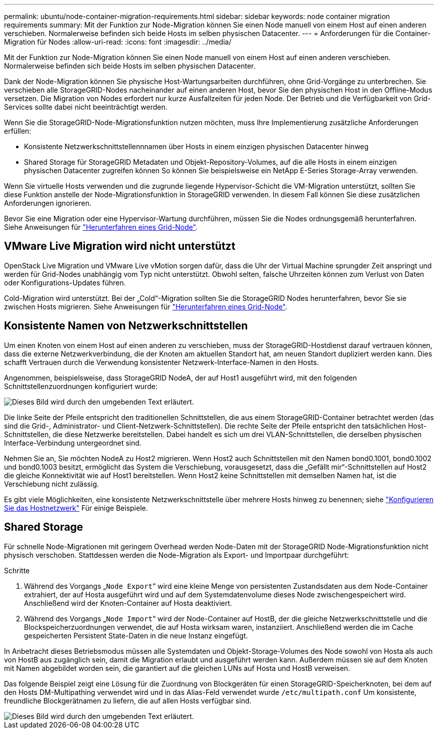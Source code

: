 ---
permalink: ubuntu/node-container-migration-requirements.html 
sidebar: sidebar 
keywords: node container migration requirements 
summary: Mit der Funktion zur Node-Migration können Sie einen Node manuell von einem Host auf einen anderen verschieben. Normalerweise befinden sich beide Hosts im selben physischen Datacenter. 
---
= Anforderungen für die Container-Migration für Nodes
:allow-uri-read: 
:icons: font
:imagesdir: ../media/


[role="lead"]
Mit der Funktion zur Node-Migration können Sie einen Node manuell von einem Host auf einen anderen verschieben. Normalerweise befinden sich beide Hosts im selben physischen Datacenter.

Dank der Node-Migration können Sie physische Host-Wartungsarbeiten durchführen, ohne Grid-Vorgänge zu unterbrechen. Sie verschieben alle StorageGRID-Nodes nacheinander auf einen anderen Host, bevor Sie den physischen Host in den Offline-Modus versetzen. Die Migration von Nodes erfordert nur kurze Ausfallzeiten für jeden Node. Der Betrieb und die Verfügbarkeit von Grid-Services sollte dabei nicht beeinträchtigt werden.

Wenn Sie die StorageGRID-Node-Migrationsfunktion nutzen möchten, muss Ihre Implementierung zusätzliche Anforderungen erfüllen:

* Konsistente Netzwerkschnittstellennnamen über Hosts in einem einzigen physischen Datacenter hinweg
* Shared Storage für StorageGRID Metadaten und Objekt-Repository-Volumes, auf die alle Hosts in einem einzigen physischen Datacenter zugreifen können So können Sie beispielsweise ein NetApp E-Series Storage-Array verwenden.


Wenn Sie virtuelle Hosts verwenden und die zugrunde liegende Hypervisor-Schicht die VM-Migration unterstützt, sollten Sie diese Funktion anstelle der Node-Migrationsfunktion in StorageGRID verwenden. In diesem Fall können Sie diese zusätzlichen Anforderungen ignorieren.

Bevor Sie eine Migration oder eine Hypervisor-Wartung durchführen, müssen Sie die Nodes ordnungsgemäß herunterfahren. Siehe Anweisungen für link:../maintain/shutting-down-grid-node.html["Herunterfahren eines Grid-Node"].



== VMware Live Migration wird nicht unterstützt

OpenStack Live Migration und VMware Live vMotion sorgen dafür, dass die Uhr der Virtual Machine sprungder Zeit anspringt und werden für Grid-Nodes unabhängig vom Typ nicht unterstützt. Obwohl selten, falsche Uhrzeiten können zum Verlust von Daten oder Konfigurations-Updates führen.

Cold-Migration wird unterstützt. Bei der „Cold“-Migration sollten Sie die StorageGRID Nodes herunterfahren, bevor Sie sie zwischen Hosts migrieren. Siehe Anweisungen für link:../maintain/shutting-down-grid-node.html["Herunterfahren eines Grid-Node"].



== Konsistente Namen von Netzwerkschnittstellen

Um einen Knoten von einem Host auf einen anderen zu verschieben, muss der StorageGRID-Hostdienst darauf vertrauen können, dass die externe Netzwerkverbindung, die der Knoten am aktuellen Standort hat, am neuen Standort dupliziert werden kann. Dies schafft Vertrauen durch die Verwendung konsistenter Netzwerk-Interface-Namen in den Hosts.

Angenommen, beispielsweise, dass StorageGRID NodeA, der auf Host1 ausgeführt wird, mit den folgenden Schnittstellenzuordnungen konfiguriert wurde:

image::../media/eth0_bond.gif[Dieses Bild wird durch den umgebenden Text erläutert.]

Die linke Seite der Pfeile entspricht den traditionellen Schnittstellen, die aus einem StorageGRID-Container betrachtet werden (das sind die Grid-, Administrator- und Client-Netzwerk-Schnittstellen). Die rechte Seite der Pfeile entspricht den tatsächlichen Host-Schnittstellen, die diese Netzwerke bereitstellen. Dabei handelt es sich um drei VLAN-Schnittstellen, die derselben physischen Interface-Verbindung untergeordnet sind.

Nehmen Sie an, Sie möchten NodeA zu Host2 migrieren. Wenn Host2 auch Schnittstellen mit den Namen bond0.1001, bond0.1002 und bond0.1003 besitzt, ermöglicht das System die Verschiebung, vorausgesetzt, dass die „Gefällt mir“-Schnittstellen auf Host2 die gleiche Konnektivität wie auf Host1 bereitstellen. Wenn Host2 keine Schnittstellen mit demselben Namen hat, ist die Verschiebung nicht zulässig.

Es gibt viele Möglichkeiten, eine konsistente Netzwerkschnittstelle über mehrere Hosts hinweg zu benennen; siehe link:configuring-host-network.html["Konfigurieren Sie das Hostnetzwerk"] Für einige Beispiele.



== Shared Storage

Für schnelle Node-Migrationen mit geringem Overhead werden Node-Daten mit der StorageGRID Node-Migrationsfunktion nicht physisch verschoben. Stattdessen werden die Node-Migration als Export- und Importpaar durchgeführt:

.Schritte
. Während des Vorgangs „`Node Export`“ wird eine kleine Menge von persistenten Zustandsdaten aus dem Node-Container extrahiert, der auf Hosta ausgeführt wird und auf dem Systemdatenvolume dieses Node zwischengespeichert wird. Anschließend wird der Knoten-Container auf Hosta deaktiviert.
. Während des Vorgangs „`Node Import`“ wird der Node-Container auf HostB, der die gleiche Netzwerkschnittstelle und die Blockspeicherzuordnungen verwendet, die auf Hosta wirksam waren, instanziiert. Anschließend werden die im Cache gespeicherten Persistent State-Daten in die neue Instanz eingefügt.


In Anbetracht dieses Betriebsmodus müssen alle Systemdaten und Objekt-Storage-Volumes des Node sowohl von Hosta als auch von HostB aus zugänglich sein, damit die Migration erlaubt und ausgeführt werden kann. Außerdem müssen sie auf dem Knoten mit Namen abgebildet worden sein, die garantiert auf die gleichen LUNs auf Hosta und HostB verweisen.

Das folgende Beispiel zeigt eine Lösung für die Zuordnung von Blockgeräten für einen StorageGRID-Speicherknoten, bei dem auf den Hosts DM-Multipathing verwendet wird und in das Alias-Feld verwendet wurde `/etc/multipath.conf` Um konsistente, freundliche Blockgerätnamen zu liefern, die auf allen Hosts verfügbar sind.

image::../media/block_device_mapping_rhel.gif[Dieses Bild wird durch den umgebenden Text erläutert.]

